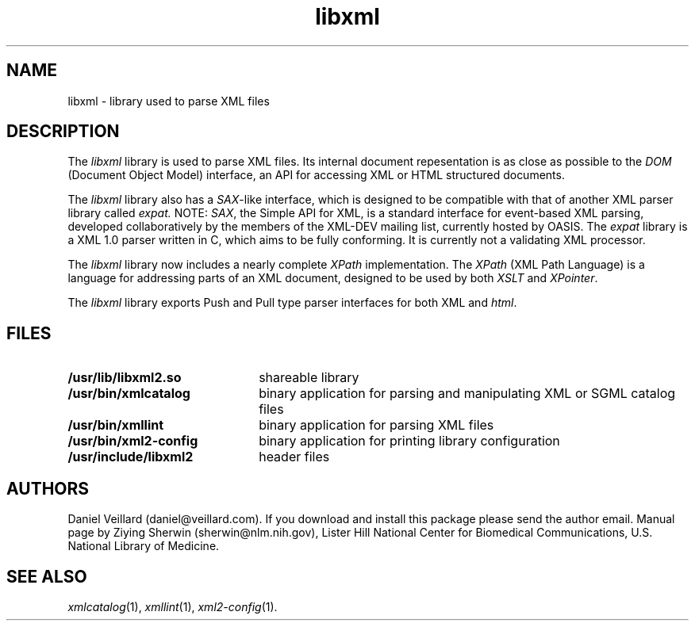 .TH libxml 3 "23 May 2002"
.SH NAME
libxml \- library used to parse XML files
.SH DESCRIPTION
The
.I  libxml
library is used to parse XML files. 
Its internal document repesentation is as close as possible to the 
.I DOM 
(Document Object Model) interface,
an API for accessing XML or HTML structured documents.
.LP
The
.I libxml
library also has a 
.IR SAX -like
interface, 
which is designed to be compatible with that of another XML parser library
called 
.IR expat.
NOTE:
.IR SAX , 
the Simple API for XML,
is a standard interface for event-based XML parsing,
developed collaboratively by the members of the XML-DEV mailing list, 
currently hosted by OASIS.
The
.I expat
library is a XML 1.0 parser written in C,
which aims to be fully conforming. 
It is currently not a validating XML processor.
.LP
The
.I libxml 
library now includes a nearly complete 
.I XPath 
implementation. 
The
.I XPath
(XML Path Language) is a language for addressing parts of an 
XML document,
designed to be used by both 
.I XSLT 
and 
.IR XPointer .
.LP
The
.I libxml 
library exports Push and Pull type parser interfaces for both XML and 
.IR html . 
.SH FILES
.TP 2.2i
.B /usr/lib/libxml2.so
shareable library
.TP
.B /usr/bin/xmlcatalog
binary application for parsing and manipulating XML or SGML catalog files
.TP
.B /usr/bin/xmllint
binary application for parsing XML files
.TP
.B /usr/bin/xml2-config
binary application for printing library configuration
.TP
.B /usr/include/libxml2
header files
.SH AUTHORS
Daniel Veillard (daniel@veillard.com).
If you download and install this package please send the author email.
Manual page by Ziying Sherwin (sherwin@nlm.nih.gov),
Lister Hill National Center for Biomedical Communications,
U.S. National Library of Medicine.
.\" end of manual page
.SH SEE ALSO
.IR xmlcatalog (1),
.IR xmllint (1),
.IR xml2-config (1).

